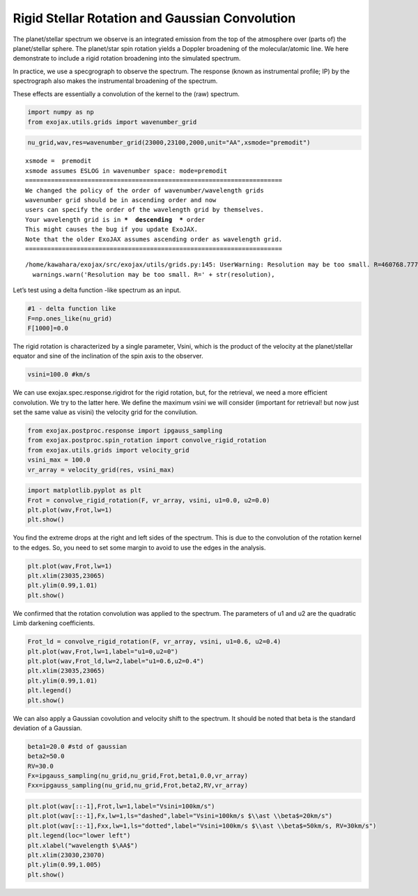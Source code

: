 Rigid Stellar Rotation and Gaussian Convolution
===============================================

The planet/stellar spectrum we observe is an integrated emission from
the top of the atmosphere over (parts of) the planet/stellar sphere. The
planet/star spin rotation yields a Doppler broadening of the
molecular/atomic line. We here demonstrate to include a rigid rotation
broadening into the simulated spectrum.

In practice, we use a specgrograph to observe the spectrum. The response
(known as instrumental profile; IP) by the spectrograph also makes the
instrumental broadening of the spectrum.

These effects are essentially a convolution of the kernel to the (raw)
spectrum.

.. code:: ipython3

    import numpy as np
    from exojax.utils.grids import wavenumber_grid

.. code:: ipython3

    nu_grid,wav,res=wavenumber_grid(23000,23100,2000,unit="AA",xsmode="premodit")


.. parsed-literal::

    xsmode =  premodit
    xsmode assumes ESLOG in wavenumber space: mode=premodit
    ======================================================================
    We changed the policy of the order of wavenumber/wavelength grids
    wavenumber grid should be in ascending order and now 
    users can specify the order of the wavelength grid by themselves.
    Your wavelength grid is in ***  descending  *** order
    This might causes the bug if you update ExoJAX. 
    Note that the older ExoJAX assumes ascending order as wavelength grid.
    ======================================================================


.. parsed-literal::

    /home/kawahara/exojax/src/exojax/utils/grids.py:145: UserWarning: Resolution may be too small. R=460768.77729497064
      warnings.warn('Resolution may be too small. R=' + str(resolution),


Let’s test using a delta function -like spectrum as an input.

.. code:: ipython3

    #1 - delta function like
    F=np.ones_like(nu_grid)
    F[1000]=0.0

The rigid rotation is characterized by a single parameter, Vsini, which
is the product of the velocity at the planet/stellar equator and sine of
the inclination of the spin axis to the observer.

.. code:: ipython3

    vsini=100.0 #km/s

We can use exojax.spec.response.rigidrot for the rigid rotation, but,
for the retrieval, we need a more efficient convolution. We try to the
latter here. We define the maximum vsini we will consider (important for
retrieval! but now just set the same value as visini) the velocity grid
for the convilution.

.. code:: ipython3

    from exojax.postproc.response import ipgauss_sampling
    from exojax.postproc.spin_rotation import convolve_rigid_rotation
    from exojax.utils.grids import velocity_grid
    vsini_max = 100.0
    vr_array = velocity_grid(res, vsini_max)

.. code:: ipython3

    import matplotlib.pyplot as plt
    Frot = convolve_rigid_rotation(F, vr_array, vsini, u1=0.0, u2=0.0)
    plt.plot(wav,Frot,lw=1)
    plt.show()



.. image:: Rigid_Rotation_files/Rigid_Rotation_10_0.png


You find the extreme drops at the right and left sides of the spectrum.
This is due to the convolution of the rotation kernel to the edges. So,
you need to set some margin to avoid to use the edges in the analysis.

.. code:: ipython3

    plt.plot(wav,Frot,lw=1)
    plt.xlim(23035,23065)
    plt.ylim(0.99,1.01)
    plt.show()



.. image:: Rigid_Rotation_files/Rigid_Rotation_12_0.png


We confirmed that the rotation convolution was applied to the spectrum.
The parameters of u1 and u2 are the quadratic Limb darkening
coefficients.

.. code:: ipython3

    Frot_ld = convolve_rigid_rotation(F, vr_array, vsini, u1=0.6, u2=0.4)
    plt.plot(wav,Frot,lw=1,label="u1=0,u2=0")
    plt.plot(wav,Frot_ld,lw=2,label="u1=0.6,u2=0.4")
    plt.xlim(23035,23065)
    plt.ylim(0.99,1.01)
    plt.legend()
    plt.show()



.. image:: Rigid_Rotation_files/Rigid_Rotation_14_0.png


We can also apply a Gaussian covolution and velocity shift to the
spectrum. It should be noted that beta is the standard deviation of a
Gaussian.

.. code:: ipython3

    beta1=20.0 #std of gaussian
    beta2=50.0
    RV=30.0
    Fx=ipgauss_sampling(nu_grid,nu_grid,Frot,beta1,0.0,vr_array)
    Fxx=ipgauss_sampling(nu_grid,nu_grid,Frot,beta2,RV,vr_array)

.. code:: ipython3

    plt.plot(wav[::-1],Frot,lw=1,label="Vsini=100km/s")
    plt.plot(wav[::-1],Fx,lw=1,ls="dashed",label="Vsini=100km/s $\\ast \\beta$=20km/s")
    plt.plot(wav[::-1],Fxx,lw=1,ls="dotted",label="Vsini=100km/s $\\ast \\beta$=50km/s, RV=30km/s")
    plt.legend(loc="lower left")
    plt.xlabel("wavelength $\AA$")
    plt.xlim(23030,23070)
    plt.ylim(0.99,1.005)
    plt.show()



.. image:: Rigid_Rotation_files/Rigid_Rotation_17_0.png


